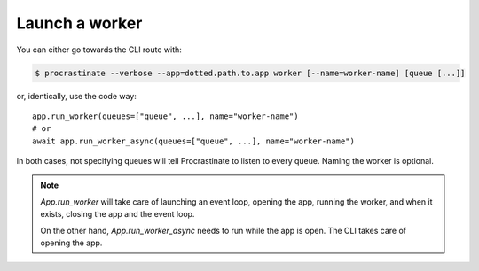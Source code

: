 Launch a worker
---------------

You can either go towards the CLI route with:

.. code-block:: console

    $ procrastinate --verbose --app=dotted.path.to.app worker [--name=worker-name] [queue [...]]

or, identically, use the code way::

    app.run_worker(queues=["queue", ...], name="worker-name")
    # or
    await app.run_worker_async(queues=["queue", ...], name="worker-name")

In both cases, not specifying queues will tell Procrastinate to listen to every queue.
Naming the worker is optional.

.. note::

    `App.run_worker` will take care of launching an event loop, opening the app,
    running the worker, and when it exists, closing the app and the event loop.

    On the other hand, `App.run_worker_async` needs to run while the app is open.
    The CLI takes care of opening the app.
